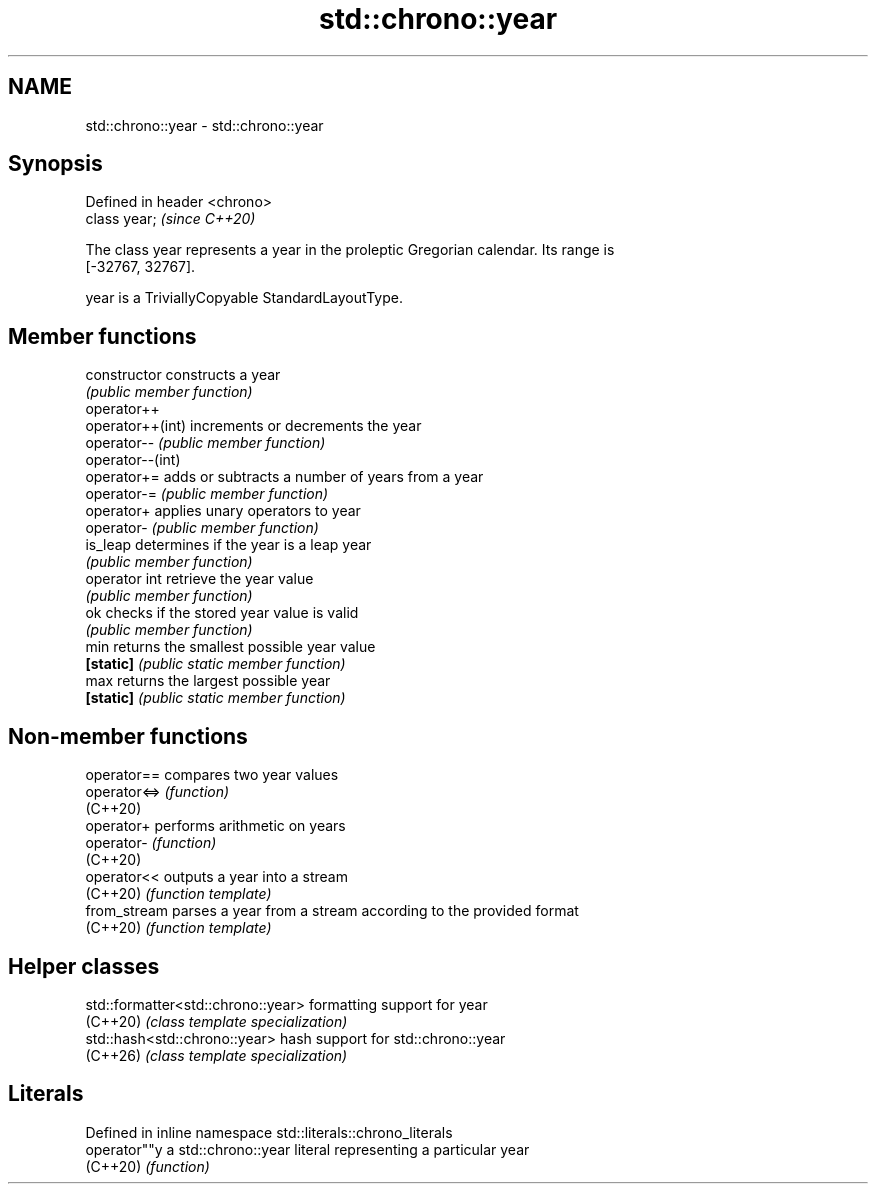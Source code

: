 .TH std::chrono::year 3 "2024.06.10" "http://cppreference.com" "C++ Standard Libary"
.SH NAME
std::chrono::year \- std::chrono::year

.SH Synopsis
   Defined in header <chrono>
   class year;                 \fI(since C++20)\fP

   The class year represents a year in the proleptic Gregorian calendar. Its range is
   [-32767, 32767].

   year is a TriviallyCopyable StandardLayoutType.

.SH Member functions

   constructor     constructs a year
                   \fI(public member function)\fP
   operator++
   operator++(int) increments or decrements the year
   operator--      \fI(public member function)\fP
   operator--(int)
   operator+=      adds or subtracts a number of years from a year
   operator-=      \fI(public member function)\fP
   operator+       applies unary operators to year
   operator-       \fI(public member function)\fP
   is_leap         determines if the year is a leap year
                   \fI(public member function)\fP
   operator int    retrieve the year value
                   \fI(public member function)\fP
   ok              checks if the stored year value is valid
                   \fI(public member function)\fP
   min             returns the smallest possible year value
   \fB[static]\fP        \fI(public static member function)\fP
   max             returns the largest possible year
   \fB[static]\fP        \fI(public static member function)\fP

.SH Non-member functions

   operator==  compares two year values
   operator<=> \fI(function)\fP
   (C++20)
   operator+   performs arithmetic on years
   operator-   \fI(function)\fP
   (C++20)
   operator<<  outputs a year into a stream
   (C++20)     \fI(function template)\fP
   from_stream parses a year from a stream according to the provided format
   (C++20)     \fI(function template)\fP

.SH Helper classes

   std::formatter<std::chrono::year> formatting support for year
   (C++20)                           \fI(class template specialization)\fP
   std::hash<std::chrono::year>      hash support for std::chrono::year
   (C++26)                           \fI(class template specialization)\fP

.SH Literals

   Defined in inline namespace std::literals::chrono_literals
   operator""y  a std::chrono::year literal representing a particular year
   (C++20)      \fI(function)\fP

